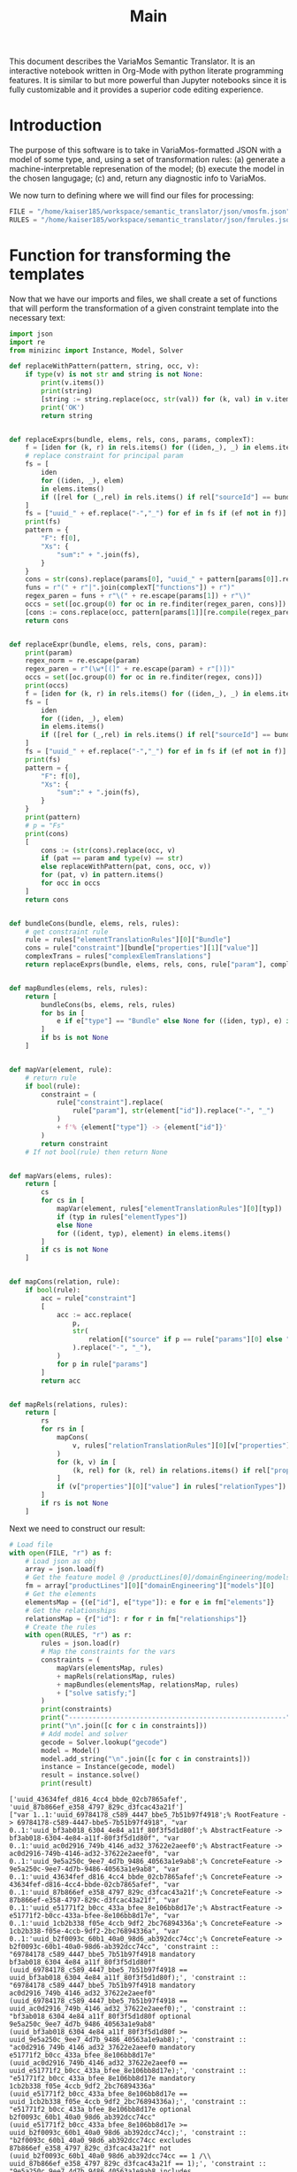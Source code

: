 #+title: Main

This document describes the VariaMos Semantic Translator.
It is an interactive notebook written in Org-Mode with python literate programming features.
It is similar to but more powerful than Jupyter notebooks since it is fully customizable and it provides a superior code editing experience.

* Introduction
The purpose of this software is to take in VariaMos-formatted JSON with a model
of some type, and, using a set of transformation rules:
(a) generate a machine-interpretable represenation of the model;
(b) execute the model in the chosen langugage;
(c) and, return any diagnostic info to VariaMos.

We now turn to defining where we will find our files for processing:

#+begin_src python :session s1 :results none
FILE = "/home/kaiser185/workspace/semantic_translator/json/vmosfm.json"
RULES = "/home/kaiser185/workspace/semantic_translator/json/fmrules.json"
#+end_src

#+RESULTS:

* Function for transforming the templates
Now that we have our imports and files, we shall create a set of functions that will perform the transformation of a given constraint template into the necessary text:

#+begin_src python :session s1 :results none
import json
import re
from minizinc import Instance, Model, Solver

def replaceWithPattern(pattern, string, occ, v):
    if type(v) is not str and string is not None:
        print(v.items())
        print(string)
        [string := string.replace(occ, str(val)) for (k, val) in v.items()]
        print('OK')
        return string


def replaceExprs(bundle, elems, rels, cons, params, complexT):
    f = [iden for (k, r) in rels.items() for ((iden,_), _) in elems.items() if (str(r["sourceId"]) == str(iden) and str(r["targetId"]) == str(bundle["id"]))]
    # replace constraint for principal param
    fs = [
        iden
        for ((iden, _), elem)
        in elems.items()
        if ([rel for (_,rel) in rels.items() if rel["sourceId"] == bundle["id"] and rel["targetId"] == iden])
    ]
    fs = ["uuid_" + ef.replace("-","_") for ef in fs if (ef not in f)]
    print(fs)
    pattern = {
        "F": f[0],
        "Xs": {
            "sum":" + ".join(fs),
        }
    }
    cons = str(cons).replace(params[0], "uuid_" + pattern[params[0]].replace("-","_"))
    funs = r"(" + r"|".join(complexT["functions"]) + r")"
    regex_paren = funs + r"\(" + re.escape(params[1]) + r"\)"
    occs = set([oc.group(0) for oc in re.finditer(regex_paren, cons)])
    [cons := cons.replace(occ, pattern[params[1]][re.compile(regex_paren).search(occ).group(1)]) for occ in occs]
    return cons


def replaceExpr(bundle, elems, rels, cons, param):
    print(param)
    regex_norm = re.escape(param)
    regex_paren = r"(\w*[(]" + re.escape(param) + r"[)])"
    occs = set([oc.group(0) for oc in re.finditer(regex, cons)])
    print(occs)
    f = [iden for (k, r) in rels.items() for ((iden,_), _) in elems.items() if (str(r["sourceId"]) == str(iden) and str(r["targetId"]) == str(bundle["id"]))]
    fs = [
        iden
        for ((iden, _), elem)
        in elems.items()
        if ([rel for (_,rel) in rels.items() if rel["sourceId"] == bundle["id"] and rel["targetId"] == iden])
    ]
    fs = ["uuid_" + ef.replace("-","_") for ef in fs if (ef not in f)]
    print(fs)
    pattern = {
        "F": f[0],
        "Xs": {
            "sum":" + ".join(fs),
        }
    }
    print(pattern)
    # p = "Fs"
    print(cons)
    [
        cons := (str(cons).replace(occ, v)
        if (pat == param and type(v) == str)
        else replaceWithPattern(pat, cons, occ, v))
        for (pat, v) in pattern.items()
        for occ in occs
    ]
    return cons


def bundleCons(bundle, elems, rels, rules):
    # get constraint rule
    rule = rules["elementTranslationRules"][0]["Bundle"]
    cons = rule["constraint"][bundle["properties"][1]["value"]]
    complexTrans = rules["complexElemTranslations"]
    return replaceExprs(bundle, elems, rels, cons, rule["param"], complexTrans)


def mapBundles(elems, rels, rules):
    return [
        bundleCons(bs, elems, rels, rules)
        for bs in [
            e if e["type"] == "Bundle" else None for ((iden, typ), e) in elems.items()
        ]
        if bs is not None
    ]


def mapVar(element, rule):
    # return rule
    if bool(rule):
        constraint = (
            rule["constraint"].replace(
                rule["param"], str(element["id"]).replace("-", "_")
            )
            + f'% {element["type"]} -> {element["id"]}'
        )
        return constraint
    # If not bool(rule) then return None


def mapVars(elems, rules):
    return [
        cs
        for cs in [
            mapVar(element, rules["elementTranslationRules"][0][typ])
            if (typ in rules["elementTypes"])
            else None
            for ((ident, typ), element) in elems.items()
        ]
        if cs is not None
    ]


def mapCons(relation, rule):
    if bool(rule):
        acc = rule["constraint"]
        [
            acc := acc.replace(
                p,
                str(
                    relation[("source" if p == rule["params"][0] else "target") + "Id"]
                ).replace("-", "_"),
            )
            for p in rule["params"]
        ]
        return acc


def mapRels(relations, rules):
    return [
        rs
        for rs in [
            mapCons(
                v, rules["relationTranslationRules"][0][v["properties"][0]["value"]]
            )
            for (k, v) in [
                (k, rel) for (k, rel) in relations.items() if rel["properties"]
            ]
            if (v["properties"][0]["value"] in rules["relationTypes"])
        ]
        if rs is not None
    ]
#+end_src

Next we need to construct our result:

#+begin_src python :session s1 :results output :exports both
# Load file
with open(FILE, "r") as f:
    # Load json as obj
    array = json.load(f)
    # Get the feature model @ /productLines[0]/domainEngineering/models[0]
    fm = array["productLines"][0]["domainEngineering"]["models"][0]
    # Get the elements
    elementsMap = {(e["id"], e["type"]): e for e in fm["elements"]}
    # Get the relationships
    relationsMap = {r["id"]: r for r in fm["relationships"]}
    # Create the rules
    with open(RULES, "r") as r:
        rules = json.load(r)
        # Map the constraints for the vars
        constraints = (
            mapVars(elementsMap, rules)
            + mapRels(relationsMap, rules)
            + mapBundles(elementsMap, relationsMap, rules)
            + ["solve satisfy;"]
        )
        print(constraints)
        print("-------------------------------------------------------")
        print("\n".join([c for c in constraints]))
        # Add model and solver
        gecode = Solver.lookup("gecode")
        model = Model()
        model.add_string("\n".join([c for c in constraints]))
        instance = Instance(gecode, model)
        result = instance.solve()
        print(result)

#+end_src

#+RESULTS:
#+begin_example
['uuid_43634fef_d816_4cc4_bbde_02cb7865afef', 'uuid_87b866ef_e358_4797_829c_d3fcac43a21f']
["var 1..1:'uuid_69784178_c589_4447_bbe5_7b51b97f4918';% RootFeature -> 69784178-c589-4447-bbe5-7b51b97f4918", "var 0..1:'uuid_bf3ab018_6304_4e84_a11f_80f3f5d1d80f';% AbstractFeature -> bf3ab018-6304-4e84-a11f-80f3f5d1d80f", "var 0..1:'uuid_ac0d2916_749b_4146_ad32_37622e2aeef0';% AbstractFeature -> ac0d2916-749b-4146-ad32-37622e2aeef0", "var 0..1:'uuid_9e5a250c_9ee7_4d7b_9486_40563a1e9ab8';% ConcreteFeature -> 9e5a250c-9ee7-4d7b-9486-40563a1e9ab8", "var 0..1:'uuid_43634fef_d816_4cc4_bbde_02cb7865afef';% ConcreteFeature -> 43634fef-d816-4cc4-bbde-02cb7865afef", "var 0..1:'uuid_87b866ef_e358_4797_829c_d3fcac43a21f';% ConcreteFeature -> 87b866ef-e358-4797-829c-d3fcac43a21f", "var 0..1:'uuid_e51771f2_b0cc_433a_bfee_8e106bb8d17e';% AbstractFeature -> e51771f2-b0cc-433a-bfee-8e106bb8d17e", "var 0..1:'uuid_1cb2b338_f05e_4ccb_9df2_2bc76894336a';% ConcreteFeature -> 1cb2b338-f05e-4ccb-9df2-2bc76894336a", "var 0..1:'uuid_b2f0093c_60b1_40a0_98d6_ab392dcc74cc';% ConcreteFeature -> b2f0093c-60b1-40a0-98d6-ab392dcc74cc", 'constraint :: "69784178_c589_4447_bbe5_7b51b97f4918 mandatory bf3ab018_6304_4e84_a11f_80f3f5d1d80f" (uuid_69784178_c589_4447_bbe5_7b51b97f4918 == uuid_bf3ab018_6304_4e84_a11f_80f3f5d1d80f);', 'constraint :: "69784178_c589_4447_bbe5_7b51b97f4918 mandatory ac0d2916_749b_4146_ad32_37622e2aeef0" (uuid_69784178_c589_4447_bbe5_7b51b97f4918 == uuid_ac0d2916_749b_4146_ad32_37622e2aeef0);', 'constraint :: "bf3ab018_6304_4e84_a11f_80f3f5d1d80f optional 9e5a250c_9ee7_4d7b_9486_40563a1e9ab8" (uuid_bf3ab018_6304_4e84_a11f_80f3f5d1d80f >= uuid_9e5a250c_9ee7_4d7b_9486_40563a1e9ab8);', 'constraint :: "ac0d2916_749b_4146_ad32_37622e2aeef0 mandatory e51771f2_b0cc_433a_bfee_8e106bb8d17e" (uuid_ac0d2916_749b_4146_ad32_37622e2aeef0 == uuid_e51771f2_b0cc_433a_bfee_8e106bb8d17e);', 'constraint :: "e51771f2_b0cc_433a_bfee_8e106bb8d17e mandatory 1cb2b338_f05e_4ccb_9df2_2bc76894336a" (uuid_e51771f2_b0cc_433a_bfee_8e106bb8d17e == uuid_1cb2b338_f05e_4ccb_9df2_2bc76894336a);', 'constraint :: "e51771f2_b0cc_433a_bfee_8e106bb8d17e optional b2f0093c_60b1_40a0_98d6_ab392dcc74cc" (uuid_e51771f2_b0cc_433a_bfee_8e106bb8d17e >= uuid_b2f0093c_60b1_40a0_98d6_ab392dcc74cc);', 'constraint :: "b2f0093c_60b1_40a0_98d6_ab392dcc74cc excludes 87b866ef_e358_4797_829c_d3fcac43a21f" not (uuid_b2f0093c_60b1_40a0_98d6_ab392dcc74cc == 1 /\\ uuid_87b866ef_e358_4797_829c_d3fcac43a21f == 1);', 'constraint :: "9e5a250c_9ee7_4d7b_9486_40563a1e9ab8 includes 43634fef_d816_4cc4_bbde_02cb7865afef" (uuid_9e5a250c_9ee7_4d7b_9486_40563a1e9ab8 == 1) -> (uuid_43634fef_d816_4cc4_bbde_02cb7865afef == 1);', 'constraint :: "uuid_bf3ab018_6304_4e84_a11f_80f3f5d1d80f XOR Xs" (uuid_bf3ab018_6304_4e84_a11f_80f3f5d1d80f == 1) -> (uuid_bf3ab018_6304_4e84_a11f_80f3f5d1d80f == uuid_43634fef_d816_4cc4_bbde_02cb7865afef + uuid_87b866ef_e358_4797_829c_d3fcac43a21f);', 'solve satisfy;']
-------------------------------------------------------
var 1..1:'uuid_69784178_c589_4447_bbe5_7b51b97f4918';% RootFeature -> 69784178-c589-4447-bbe5-7b51b97f4918
var 0..1:'uuid_bf3ab018_6304_4e84_a11f_80f3f5d1d80f';% AbstractFeature -> bf3ab018-6304-4e84-a11f-80f3f5d1d80f
var 0..1:'uuid_ac0d2916_749b_4146_ad32_37622e2aeef0';% AbstractFeature -> ac0d2916-749b-4146-ad32-37622e2aeef0
var 0..1:'uuid_9e5a250c_9ee7_4d7b_9486_40563a1e9ab8';% ConcreteFeature -> 9e5a250c-9ee7-4d7b-9486-40563a1e9ab8
var 0..1:'uuid_43634fef_d816_4cc4_bbde_02cb7865afef';% ConcreteFeature -> 43634fef-d816-4cc4-bbde-02cb7865afef
var 0..1:'uuid_87b866ef_e358_4797_829c_d3fcac43a21f';% ConcreteFeature -> 87b866ef-e358-4797-829c-d3fcac43a21f
var 0..1:'uuid_e51771f2_b0cc_433a_bfee_8e106bb8d17e';% AbstractFeature -> e51771f2-b0cc-433a-bfee-8e106bb8d17e
var 0..1:'uuid_1cb2b338_f05e_4ccb_9df2_2bc76894336a';% ConcreteFeature -> 1cb2b338-f05e-4ccb-9df2-2bc76894336a
var 0..1:'uuid_b2f0093c_60b1_40a0_98d6_ab392dcc74cc';% ConcreteFeature -> b2f0093c-60b1-40a0-98d6-ab392dcc74cc
constraint :: "69784178_c589_4447_bbe5_7b51b97f4918 mandatory bf3ab018_6304_4e84_a11f_80f3f5d1d80f" (uuid_69784178_c589_4447_bbe5_7b51b97f4918 == uuid_bf3ab018_6304_4e84_a11f_80f3f5d1d80f);
constraint :: "69784178_c589_4447_bbe5_7b51b97f4918 mandatory ac0d2916_749b_4146_ad32_37622e2aeef0" (uuid_69784178_c589_4447_bbe5_7b51b97f4918 == uuid_ac0d2916_749b_4146_ad32_37622e2aeef0);
constraint :: "bf3ab018_6304_4e84_a11f_80f3f5d1d80f optional 9e5a250c_9ee7_4d7b_9486_40563a1e9ab8" (uuid_bf3ab018_6304_4e84_a11f_80f3f5d1d80f >= uuid_9e5a250c_9ee7_4d7b_9486_40563a1e9ab8);
constraint :: "ac0d2916_749b_4146_ad32_37622e2aeef0 mandatory e51771f2_b0cc_433a_bfee_8e106bb8d17e" (uuid_ac0d2916_749b_4146_ad32_37622e2aeef0 == uuid_e51771f2_b0cc_433a_bfee_8e106bb8d17e);
constraint :: "e51771f2_b0cc_433a_bfee_8e106bb8d17e mandatory 1cb2b338_f05e_4ccb_9df2_2bc76894336a" (uuid_e51771f2_b0cc_433a_bfee_8e106bb8d17e == uuid_1cb2b338_f05e_4ccb_9df2_2bc76894336a);
constraint :: "e51771f2_b0cc_433a_bfee_8e106bb8d17e optional b2f0093c_60b1_40a0_98d6_ab392dcc74cc" (uuid_e51771f2_b0cc_433a_bfee_8e106bb8d17e >= uuid_b2f0093c_60b1_40a0_98d6_ab392dcc74cc);
constraint :: "b2f0093c_60b1_40a0_98d6_ab392dcc74cc excludes 87b866ef_e358_4797_829c_d3fcac43a21f" not (uuid_b2f0093c_60b1_40a0_98d6_ab392dcc74cc == 1 /\ uuid_87b866ef_e358_4797_829c_d3fcac43a21f == 1);
constraint :: "9e5a250c_9ee7_4d7b_9486_40563a1e9ab8 includes 43634fef_d816_4cc4_bbde_02cb7865afef" (uuid_9e5a250c_9ee7_4d7b_9486_40563a1e9ab8 == 1) -> (uuid_43634fef_d816_4cc4_bbde_02cb7865afef == 1);
constraint :: "uuid_bf3ab018_6304_4e84_a11f_80f3f5d1d80f XOR Xs" (uuid_bf3ab018_6304_4e84_a11f_80f3f5d1d80f == 1) -> (uuid_bf3ab018_6304_4e84_a11f_80f3f5d1d80f == uuid_43634fef_d816_4cc4_bbde_02cb7865afef + uuid_87b866ef_e358_4797_829c_d3fcac43a21f);
solve satisfy;
Solution(uuid_69784178_c589_4447_bbe5_7b51b97f4918=1, uuid_bf3ab018_6304_4e84_a11f_80f3f5d1d80f=1, uuid_ac0d2916_749b_4146_ad32_37622e2aeef0=1, uuid_9e5a250c_9ee7_4d7b_9486_40563a1e9ab8=0, uuid_43634fef_d816_4cc4_bbde_02cb7865afef=1, uuid_87b866ef_e358_4797_829c_d3fcac43a21f=0, uuid_e51771f2_b0cc_433a_bfee_8e106bb8d17e=1, uuid_1cb2b338_f05e_4ccb_9df2_2bc76894336a=1, uuid_b2f0093c_60b1_40a0_98d6_ab392dcc74cc=0, _checker='')
#+end_example
